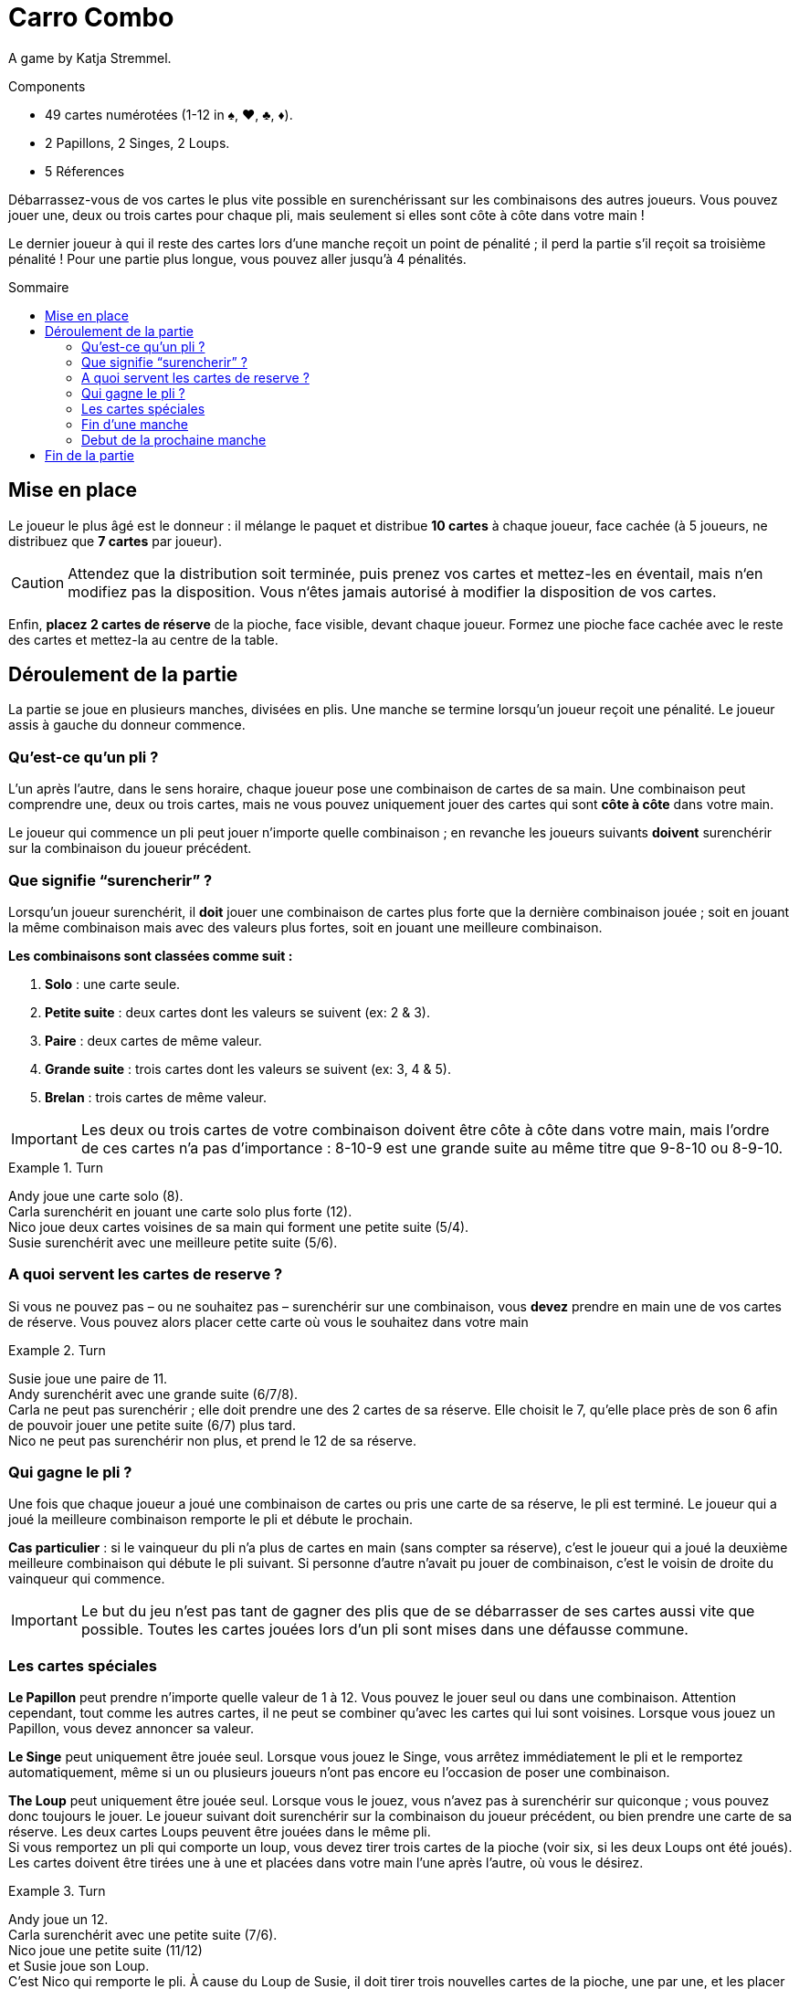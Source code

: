 = Carro Combo
:toc: preamble
:toclevels: 4
:toc-title: Sommaire
:icons: font

A game by  Katja Stremmel.

.Components
****
* 49 cartes numérotées (1-12 in ♠, ♥, ♣, ♦).
* 2 Papillons, 2 Singes, 2 Loups.
* 5 Réferences
****

Débarrassez-vous de vos cartes le plus vite possible en surenchérissant sur les combinaisons des autres joueurs.
Vous pouvez jouer une, deux ou trois cartes pour chaque pli, mais seulement si elles sont côte à côte dans votre main !

Le dernier joueur à qui il reste des cartes lors d’une manche reçoit un point de pénalité ;
il perd la partie s'il reçoit sa troisième pénalité !
Pour une partie plus longue, vous pouvez aller jusqu'à 4 pénalités.

[[setup]]
== Mise en place

Le joueur le plus âgé est le donneur : il mélange le paquet et distribue *10 cartes* à chaque joueur, face cachée (à 5 joueurs, ne distribuez que *7 cartes* par joueur).

CAUTION: Attendez que la distribution soit terminée, puis prenez vos cartes et mettez-les en éventail, mais n‘en modifiez pas la disposition.
Vous n‘êtes jamais autorisé à modifier la disposition de vos cartes.

Enfin, *placez 2 cartes de réserve* de la pioche, face visible, devant chaque joueur.
Formez une pioche face cachée avec le reste des cartes et mettez-la au centre de la table.


== Déroulement de la partie

La partie se joue en plusieurs manches, divisées en plis.
Une manche se termine lorsqu’un joueur reçoit une pénalité.
Le joueur assis à gauche du donneur commence.

=== Qu’est-ce qu’un pli ?

L’un après l’autre, dans le sens horaire, chaque joueur pose une combinaison de cartes de sa main.
Une combinaison peut comprendre une, deux ou trois cartes, mais ne vous pouvez uniquement jouer des cartes qui sont *côte à côte* dans votre main.

Le joueur qui commence un pli peut jouer n’importe quelle combinaison ;
en revanche les joueurs suivants *doivent* surenchérir sur la combinaison du joueur précédent.

=== Que signifie “surencherir” ?

Lorsqu’un joueur surenchérit, il *doit* jouer une combinaison de cartes plus forte que la dernière combinaison jouée ;
soit en jouant la même combinaison mais avec des valeurs plus fortes, soit en jouant une meilleure combinaison.

*Les combinaisons sont classées comme suit :*

1. *Solo* : une carte seule.
2. *Petite suite* : deux cartes dont les valeurs se suivent (ex: 2 & 3).
3. *Paire* : deux cartes de même valeur.
4. *Grande suite* : trois cartes dont les valeurs se suivent (ex: 3, 4 & 5).
5. *Brelan* : trois cartes de même valeur.

IMPORTANT: Les deux ou trois cartes de votre combinaison doivent être côte à côte dans votre main, mais l’ordre de ces cartes n’a pas d’importance :
8-10-9 est une grande suite au même titre que 9-8-10 ou 8-9-10.

.Turn
====
Andy joue une carte solo (8). +
Carla surenchérit en jouant une carte solo plus forte (12). +
Nico joue deux cartes voisines de sa main qui forment une petite suite (5/4). +
Susie surenchérit avec une meilleure petite suite (5/6).
====


=== A quoi servent les cartes de reserve ?

Si vous ne pouvez pas – ou ne souhaitez pas – surenchérir sur une combinaison, vous *devez* prendre en main une de vos cartes de réserve.
Vous pouvez alors placer cette carte où vous le souhaitez dans votre main

.Turn
====
Susie joue une paire de 11. +
Andy surenchérit avec une grande suite (6/7/8). +
Carla ne peut pas surenchérir ; elle doit prendre une des 2 cartes de sa réserve.
Elle choisit le 7, qu’elle place près de son 6 afin de pouvoir jouer une petite suite (6/7) plus tard. +
Nico ne peut pas surenchérir non plus, et prend le 12 de sa réserve.
====


=== Qui gagne le pli ?

Une fois que chaque joueur a joué une combinaison de cartes ou pris une carte de sa réserve, le pli est terminé.
Le joueur qui a joué la meilleure combinaison remporte le pli et débute le prochain.

*Cas particulier* : si le vainqueur du pli n’a plus de cartes en main (sans compter sa réserve), c’est le joueur qui a joué la deuxième meilleure combinaison qui débute le pli suivant.
Si personne d’autre n’avait pu jouer de combinaison, c’est le voisin de droite du vainqueur qui commence.

IMPORTANT: Le but du jeu n’est pas tant de gagner des plis que de se débarrasser de ses cartes aussi vite que possible.
Toutes les cartes jouées lors d’un pli sont mises dans une défausse commune.


=== Les cartes spéciales

*Le Papillon* peut prendre n’importe quelle valeur de 1 à 12.
Vous pouvez le jouer seul ou dans une combinaison.
Attention cependant, tout comme les autres cartes, il ne peut se combiner qu’avec les cartes qui lui sont voisines.
Lorsque vous jouez un Papillon, vous devez annoncer sa valeur.

*Le Singe* peut uniquement être jouée seul.
Lorsque vous jouez le Singe, vous arrêtez immédiatement le pli et le remportez automatiquement, même si un ou plusieurs joueurs n’ont pas encore eu l’occasion de poser une combinaison.

*The Loup*  peut uniquement être jouée seul.
Lorsque vous le jouez, vous n’avez pas à surenchérir sur quiconque ; vous pouvez donc toujours le jouer.
Le joueur suivant doit surenchérir sur la combinaison du joueur précédent, ou bien prendre une carte de sa réserve.
Les deux cartes Loups peuvent être jouées dans le même pli. +
Si vous remportez un pli qui comporte un loup, vous devez tirer trois cartes de la pioche (voir six, si les deux Loups ont été joués).
Les cartes doivent être tirées une à une et placées dans votre main l’une après l’autre, où vous le désirez.

.Turn
====
Andy joue un 12. +
Carla surenchérit avec une petite suite (7/6). +
Nico joue une petite suite (11/12) +
et Susie joue son Loup. +
C’est Nico qui remporte le pli.
À cause du Loup de Susie, il doit tirer trois nouvelles cartes de la pioche, une par une, et les placer dans sa main.
Il débutera le prochain tour.
====

Si vous ouvrez un pli avec un Loup, le joueur suivant peut jouer n’importe quelle combinaison de cartes ou prendre une carte de sa réserve.
Si tous les joueurs prennent une carte de leur réserve (ou si l’un d’entre eux joue l’autre carte Loup), alors vous remportez le pli.

Si vous remportez un pli qui comporte un Loup, vous devez appliquer son effet et repiocher des cartes même si vous vous étiez débarrassé de votre dernière carte.
Vous restez en jeu dans cette manche avec les cartes que vous avez piochées.


=== Fin d’une manche

Si, suite à un pli, vous n’avez plus de cartes en main (sans compter votre réserve), alors vous quittez la manche en cours vous ne pouvez plus perdre cette manche !
Une manche prend fin lorsqu’il ne reste plus qu’un joueur avec des cartes en main à la fin d’un pli.
Une manche prend également fin si un joueur ne peut pas surenchérir sur la dernière combinaison jouée et que sa réserve est épuisée.
Dans les deux cas, le joueur en question perd la manche et reçoit une pénalité.

Il peut arriver qu’à l’issue d’une manche, plusieurs joueurs reçoivent une pénalité.
C’est le cas lorsque tous les joueurs de la manche terminent un pli sans aucune carte en main.
Dans ce cas, tous les joueurs concernés reçoivent une pénalité, à l’exception de celui qui a remporté le pli.


=== Debut de la prochaine manche

Le joueur le plus âgé mélange de nouveau toutes les cartes et les redistribue (voir Mise en place).
Le joueur qui a reçu une pénalité lors de la manche précédente est le premier joueur de la manche suivante.
Si plusieurs joueurs ont reçu une pénalité, le premier joueur à avoir perdu dans l'ordre du dernier tour est le premier joueur de la manche suivante.


== Fin de la partie

Lorsqu’un joueur reçoit sa troisième (ou quatrième) pénalité, il perd la partie, qui se termine aussitôt.
Si plusieurs joueurs reçoivent leur dernière pénalité, ils ont tous perdu.
Tous les autres joueurs ont gagné !

